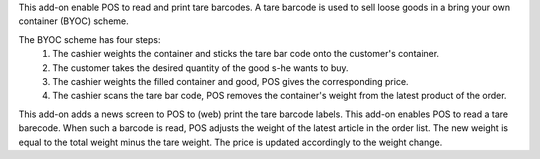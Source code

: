 This add-on enable POS to read and print tare barcodes. A tare barcode is used to sell loose goods in a bring your own container (BYOC) scheme.

The BYOC scheme has four steps:
    1. The cashier weights the container and sticks the tare bar code onto the customer's container.
    2. The customer takes the desired quantity of the good s-he wants to buy.
    3. The cashier weights the filled container and good, POS gives the corresponding price.
    4. The cashier scans the tare bar code, POS removes the container's weight from the latest product of the order.

This add-on adds a news screen to POS to (web) print the tare barcode labels. This add-on enables POS to read a tare
barecode. When such a barcode is read, POS adjusts the weight of the latest article in the order list.
The new weight is equal to the total weight minus the tare weight. The price is updated accordingly to the weight
change.
